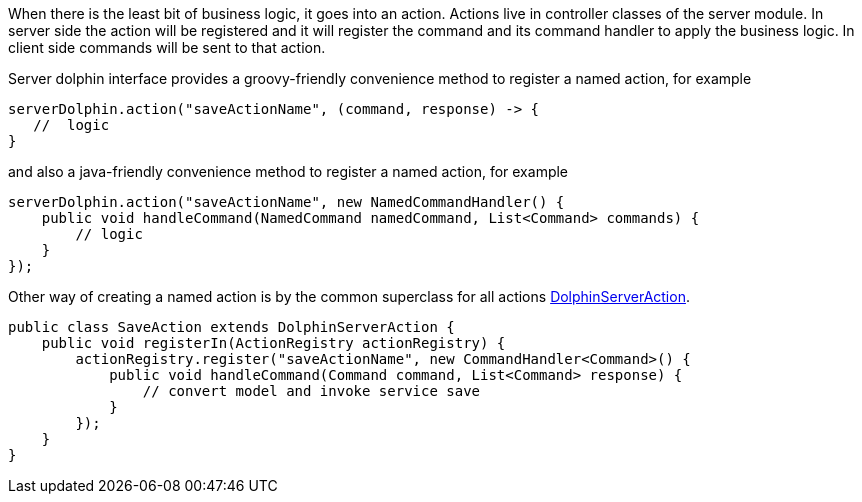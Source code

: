 When there is the least bit of business logic, it goes into an action. Actions live in controller classes of the server module.
In server side the action will be registered and it will register the command and its command handler to apply the business logic.
In client side commands will be sent to that action.

Server dolphin interface provides a groovy-friendly convenience method to register a named action, for example

[source, groovy]
----
serverDolphin.action("saveActionName", (command, response) -> {
   //  logic
}
----

and also a java-friendly convenience method to register a named action, for example

[source, java]
----
serverDolphin.action("saveActionName", new NamedCommandHandler() {
    public void handleCommand(NamedCommand namedCommand, List<Command> commands) {
        // logic
    }
});
----

Other way of creating a named action is by the common superclass for all actions link:http://open-dolphin.org/download/api/index.html?org/opendolphin/core/server/action/DolphinServerAction.html[DolphinServerAction].
[source,java]
----
public class SaveAction extends DolphinServerAction {
    public void registerIn(ActionRegistry actionRegistry) {
        actionRegistry.register("saveActionName", new CommandHandler<Command>() {
            public void handleCommand(Command command, List<Command> response) {
                // convert model and invoke service save
            }
        });
    }
}
----
